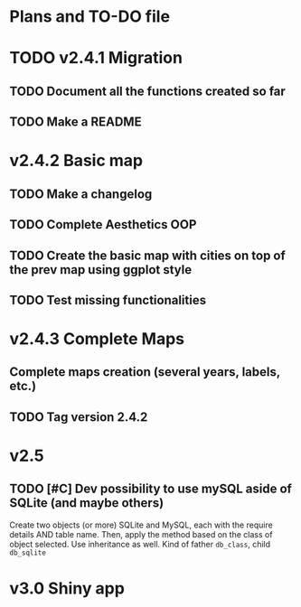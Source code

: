 #+TODO: TODO(t) PROGRESS(p) | DONE(d) CANCELLED(x)
* Plans and TO-DO file
* TODO v2.4.1 Migration
** TODO Document all the functions created so far
** TODO Make a README
* v2.4.2 Basic map
** TODO Make a changelog
** TODO Complete Aesthetics OOP
** TODO Create the basic map with cities on top of the prev map using ggplot style
** TODO Test missing functionalities
* v2.4.3 Complete Maps
** Complete maps creation (several years, labels, etc.)
** TODO Tag version 2.4.2
* v2.5
** TODO [#C] Dev possibility to use mySQL aside of SQLite (and maybe others)
Create two objects (or more) SQLite and MySQL, each with the require details AND table name. Then, apply the method based on the class of object selected. Use inheritance as well. Kind of father =db_class=, child =db_sqlite=
* v3.0 Shiny app
